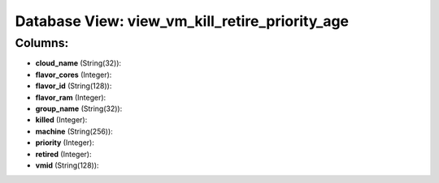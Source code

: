 .. File generated by /opt/cloudscheduler/utilities/schema_doc - DO NOT EDIT
..
.. To modify the contents of this file:
..   1. edit the template file ".../cloudscheduler/docs/schema_doc/views/view_vm_kill_retire_priority_age.yaml"
..   2. run the utility ".../cloudscheduler/utilities/schema_doc"
..

Database View: view_vm_kill_retire_priority_age
===============================================



Columns:
^^^^^^^^

* **cloud_name** (String(32)):


* **flavor_cores** (Integer):


* **flavor_id** (String(128)):


* **flavor_ram** (Integer):


* **group_name** (String(32)):


* **killed** (Integer):


* **machine** (String(256)):


* **priority** (Integer):


* **retired** (Integer):


* **vmid** (String(128)):


